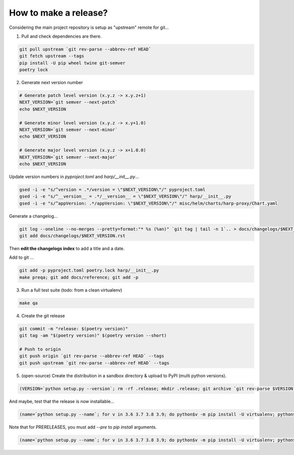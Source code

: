 How to make a release?
======================

Considering the main project repository is setup as "upstream" remote for git...

1. Pull and check dependencies are there.

.. code-block:: shell-session

    git pull upstream `git rev-parse --abbrev-ref HEAD`
    git fetch upstream --tags
    pip install -U pip wheel twine git-semver
    poetry lock

2. Generate next version number

.. todo::

    Use `poetry version` to bump ?

.. code-block:: shell-session

    # Generate patch level version (x.y.z -> x.y.z+1)
    NEXT_VERSION=`git semver --next-patch`
    echo $NEXT_VERSION

    # Generate minor level version (x.y.z -> x.y+1.0)
    NEXT_VERSION=`git semver --next-minor`
    echo $NEXT_VERSION

    # Generate major level version (x.y.z -> x+1.0.0)
    NEXT_VERSION=`git semver --next-major`
    echo $NEXT_VERSION

Update version numbers in `pyproject.toml` and `harp/__init__.py`...

.. code-block:: shell-session

    gsed -i -e "s/^version = .*/version = \"$NEXT_VERSION\"/" pyproject.toml
    gsed -i -e "s/^__version__ = .*/__version__ = \"$NEXT_VERSION\"/" harp/__init__.py
    gsed -i -e "s/^appVersion: .*/appVersion: \"$NEXT_VERSION\"/" misc/helm/charts/harp-proxy/Chart.yaml

Generate a changelog...

.. code-block:: shell-session

    git log --oneline --no-merges --pretty=format:"* %s (%an)" `git tag | tail -n 1`.. > docs/changelogs/$NEXT_VERSION.rst
    git add docs/changelogs/$NEXT_VERSION.rst

Then **edit the changelogs index** to add a title and a date.

Add to git ...

.. code-block:: shell-session

    git add -p pyproject.toml poetry.lock harp/__init__.py
    make preqa; git add docs/reference; git add -p

3. Run a full test suite (todo: from a clean virtualenv)

.. todo::

    - This should be done from a clean virtualenv, but it's not yet the case.
    - Interface snapshots should be run in a repeatable environment (docker ?).

.. code-block:: shell

   make qa

4. Create the git release

.. code-block:: shell

    git commit -m "release: $(poetry version)"
    git tag -am "$(poetry version)" $(poetry version --short)

    # Push to origin
    git push origin `git rev-parse --abbrev-ref HEAD` --tags
    git push upstream `git rev-parse --abbrev-ref HEAD` --tags


5. (open-source) Create the distribution in a sandbox directory & upload to PyPI (multi python versions).

.. code-block:: shell

    (VERSION=`python setup.py --version`; rm -rf .release; mkdir .release; git archive `git rev-parse $VERSION` | tar xf - -C .release; cd .release/; for v in 3.6 3.7 3.8 3.9; do pip$v install -U wheel; python$v setup.py sdist bdist_egg bdist_wheel; done; twine upload dist/*-`python setup.py --version`*)

And maybe, test that the release is now installable...

.. code-block:: shell

    (name=`python setup.py --name`; for v in 3.6 3.7 3.8 3.9; do python$v -m pip install -U virtualenv; python$v -m virtualenv -p python$v .rtest$v; cd .rtest$v; bin/pip --no-cache-dir install $name; bin/python -c "import $name; print($name.__name__, $name.__version__);"; cd ..; rm -rf .rtest$v; done; )

Note that for PRERELEASES, you must add `--pre` to `pip install` arguments.

.. code-block:: shell

    (name=`python setup.py --name`; for v in 3.6 3.7 3.8 3.9; do python$v -m pip install -U virtualenv; python$v -m virtualenv -p python$v .rtest$v; cd .rtest$v; bin/pip --no-cache-dir install --pre $name; bin/python -c "import $name; print($name.__name__, $name.__version__);"; cd ..; rm -rf .rtest$v; done; )
